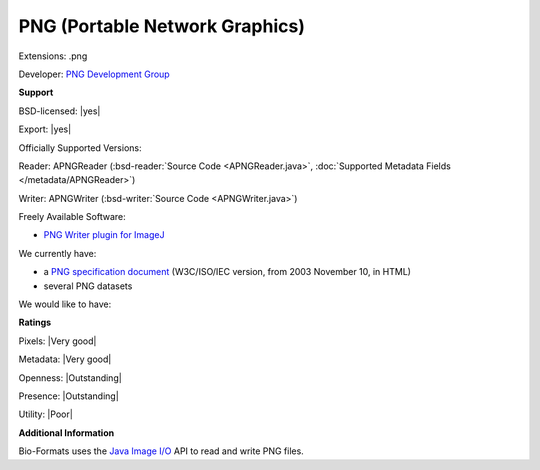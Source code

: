 .. index:: PNG (Portable Network Graphics)
.. index:: .png

PNG (Portable Network Graphics)
===============================================================================

Extensions: .png

Developer: `PNG Development Group <http://www.libpng.org/pub/png/pngnews.html>`_


**Support**


BSD-licensed: |yes|

Export: |yes|

Officially Supported Versions: 

Reader: APNGReader (:bsd-reader:`Source Code <APNGReader.java>`, :doc:`Supported Metadata Fields </metadata/APNGReader>`)

Writer: APNGWriter (:bsd-writer:`Source Code <APNGWriter.java>`)

Freely Available Software:

- `PNG Writer plugin for ImageJ <http://rsb.info.nih.gov/ij/plugins/png-writer.html>`_


We currently have:

* a `PNG specification document <http://www.libpng.org/pub/png/spec/iso/>`_ (W3C/ISO/IEC version, from 2003 November 10, in HTML) 
* several PNG datasets

We would like to have:


**Ratings**


Pixels: |Very good|

Metadata: |Very good|

Openness: |Outstanding|

Presence: |Outstanding|

Utility: |Poor|

**Additional Information**


Bio-Formats uses the `Java Image I/O <http://docs.oracle.com/javase/7/docs/technotes/guides/imageio/>`_  
API to read and write PNG files. 

.. seealso:: 
  `PNG technical overview <http://www.libpng.org/pub/png/>`_
